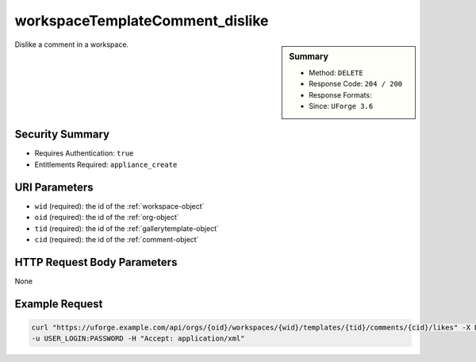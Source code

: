.. Copyright 2018 FUJITSU LIMITED

.. _workspaceTemplateComment-dislike:

workspaceTemplateComment_dislike
--------------------------------

.. function:: DELETE /orgs/{oid}/workspaces/{wid}/templates/{tid}/comments/{cid}/likes

.. sidebar:: Summary

	* Method: ``DELETE``
	* Response Code: ``204 / 200``
	* Response Formats: 
	* Since: ``UForge 3.6``

Dislike a comment in a workspace.

Security Summary
~~~~~~~~~~~~~~~~

* Requires Authentication: ``true``
* Entitlements Required: ``appliance_create``

URI Parameters
~~~~~~~~~~~~~~

* ``wid`` (required): the id of the :ref:`workspace-object`
* ``oid`` (required): the id of the :ref:`org-object`
* ``tid`` (required): the id of the :ref:`gallerytemplate-object`
* ``cid`` (required): the id of the :ref:`comment-object`

HTTP Request Body Parameters
~~~~~~~~~~~~~~~~~~~~~~~~~~~~

None

Example Request
~~~~~~~~~~~~~~~

.. code-block:: bash

	curl "https://uforge.example.com/api/orgs/{oid}/workspaces/{wid}/templates/{tid}/comments/{cid}/likes" -X DELETE \
	-u USER_LOGIN:PASSWORD -H "Accept: application/xml"

.. seealso::

	 * :ref:`comment-object`
	 * :ref:`workspace-api-resources`
	 * :ref:`workspaceTemplateComment-create`
	 * :ref:`workspaceTemplateComment-delete`
	 * :ref:`workspaceTemplateComment-deleteAll`
	 * :ref:`workspaceTemplateComment-dislike`
	 * :ref:`workspaceTemplateComment-get`
	 * :ref:`workspaceTemplateComment-getAll`
	 * :ref:`workspaceTemplateComment-like`
	 * :ref:`workspaceTemplateComment-reply`
	 * :ref:`workspaceTemplateComment-reportAbuse`
	 * :ref:`workspaceTemplateComment-update`
	 * :ref:`workspacecomments-api-resources`
	 * :ref:`workspacetemplate-api-resources`
